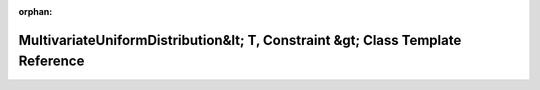 .. meta::bd8333c155fc14535f575ee8fdb5585feaf3e604c9fa8480c30dc1202164e53587c1127237ce4bee6a20c5d21ba230d3fa84ef46284676a94ac09984a7ee17f4

:orphan:

.. title:: Beluga: beluga::MultivariateUniformDistribution&lt; T, Constraint &gt; Class Template Reference

MultivariateUniformDistribution&lt; T, Constraint &gt; Class Template Reference
===============================================================================

.. container:: doxygen-content

   
   .. raw:: html
     :file: classbeluga_1_1MultivariateUniformDistribution.html
